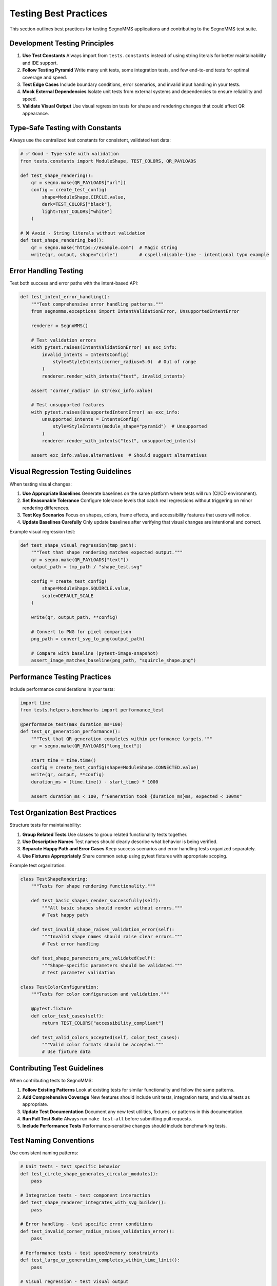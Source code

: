 Testing Best Practices
======================

This section outlines best practices for testing SegnoMMS applications and contributing to the SegnoMMS test suite.

Development Testing Principles
-------------------------------

1. **Use Test Constants**
   Always import from ``tests.constants`` instead of using string literals for better maintainability and IDE support.

2. **Follow Testing Pyramid**
   Write many unit tests, some integration tests, and few end-to-end tests for optimal coverage and speed.

3. **Test Edge Cases**
   Include boundary conditions, error scenarios, and invalid input handling in your tests.

4. **Mock External Dependencies**
   Isolate unit tests from external systems and dependencies to ensure reliability and speed.

5. **Validate Visual Output**
   Use visual regression tests for shape and rendering changes that could affect QR appearance.

Type-Safe Testing with Constants
---------------------------------

Always use the centralized test constants for consistent, validated test data:

.. code-block:: python

   # ✅ Good - Type-safe with validation
   from tests.constants import ModuleShape, TEST_COLORS, QR_PAYLOADS

   def test_shape_rendering():
       qr = segno.make(QR_PAYLOADS["url"])
       config = create_test_config(
           shape=ModuleShape.CIRCLE.value,
           dark=TEST_COLORS["black"],
           light=TEST_COLORS["white"]
       )

   # ❌ Avoid - String literals without validation
   def test_shape_rendering_bad():
       qr = segno.make("https://example.com")  # Magic string
       write(qr, output, shape="cirle")        # cspell:disable-line - intentional typo example

Error Handling Testing
----------------------

Test both success and error paths with the intent-based API:

.. code-block:: python

   def test_intent_error_handling():
       """Test comprehensive error handling patterns."""
       from segnomms.exceptions import IntentValidationError, UnsupportedIntentError

       renderer = SegnoMMS()

       # Test validation errors
       with pytest.raises(IntentValidationError) as exc_info:
           invalid_intents = IntentsConfig(
               style=StyleIntents(corner_radius=5.0)  # Out of range
           )
           renderer.render_with_intents("test", invalid_intents)

       assert "corner_radius" in str(exc_info.value)

       # Test unsupported features
       with pytest.raises(UnsupportedIntentError) as exc_info:
           unsupported_intents = IntentsConfig(
               style=StyleIntents(module_shape="pyramid")  # Unsupported
           )
           renderer.render_with_intents("test", unsupported_intents)

       assert exc_info.value.alternatives  # Should suggest alternatives

Visual Regression Testing Guidelines
------------------------------------

When testing visual changes:

1. **Use Appropriate Baselines**
   Generate baselines on the same platform where tests will run (CI/CD environment).

2. **Set Reasonable Tolerance**
   Configure tolerance levels that catch real regressions without triggering on minor rendering differences.

3. **Test Key Scenarios**
   Focus on shapes, colors, frame effects, and accessibility features that users will notice.

4. **Update Baselines Carefully**
   Only update baselines after verifying that visual changes are intentional and correct.

Example visual regression test:

.. code-block:: python

   def test_shape_visual_regression(tmp_path):
       """Test that shape rendering matches expected output."""
       qr = segno.make(QR_PAYLOADS["text"])
       output_path = tmp_path / "shape_test.svg"

       config = create_test_config(
           shape=ModuleShape.SQUIRCLE.value,
           scale=DEFAULT_SCALE
       )

       write(qr, output_path, **config)

       # Convert to PNG for pixel comparison
       png_path = convert_svg_to_png(output_path)

       # Compare with baseline (pytest-image-snapshot)
       assert_image_matches_baseline(png_path, "squircle_shape.png")

Performance Testing Practices
-----------------------------

Include performance considerations in your tests:

.. code-block:: python

   import time
   from tests.helpers.benchmarks import performance_test

   @performance_test(max_duration_ms=100)
   def test_qr_generation_performance():
       """Test that QR generation completes within performance targets."""
       qr = segno.make(QR_PAYLOADS["long_text"])

       start_time = time.time()
       config = create_test_config(shape=ModuleShape.CONNECTED.value)
       write(qr, output, **config)
       duration_ms = (time.time() - start_time) * 1000

       assert duration_ms < 100, f"Generation took {duration_ms}ms, expected < 100ms"

Test Organization Best Practices
---------------------------------

Structure tests for maintainability:

1. **Group Related Tests**
   Use classes to group related functionality tests together.

2. **Use Descriptive Names**
   Test names should clearly describe what behavior is being verified.

3. **Separate Happy Path and Error Cases**
   Keep success scenarios and error handling tests organized separately.

4. **Use Fixtures Appropriately**
   Share common setup using pytest fixtures with appropriate scoping.

Example test organization:

.. code-block:: python

   class TestShapeRendering:
       """Tests for shape rendering functionality."""

       def test_basic_shapes_render_successfully(self):
           """All basic shapes should render without errors."""
           # Test happy path

       def test_invalid_shape_raises_validation_error(self):
           """Invalid shape names should raise clear errors."""
           # Test error handling

       def test_shape_parameters_are_validated(self):
           """Shape-specific parameters should be validated."""
           # Test parameter validation

   class TestColorConfiguration:
       """Tests for color configuration and validation."""

       @pytest.fixture
       def color_test_cases(self):
           return TEST_COLORS["accessibility_compliant"]

       def test_valid_colors_accepted(self, color_test_cases):
           """Valid color formats should be accepted."""
           # Use fixture data

Contributing Test Guidelines
----------------------------

When contributing tests to SegnoMMS:

1. **Follow Existing Patterns**
   Look at existing tests for similar functionality and follow the same patterns.

2. **Add Comprehensive Coverage**
   New features should include unit tests, integration tests, and visual tests as appropriate.

3. **Update Test Documentation**
   Document any new test utilities, fixtures, or patterns in this documentation.

4. **Run Full Test Suite**
   Always run ``make test-all`` before submitting pull requests.

5. **Include Performance Tests**
   Performance-sensitive changes should include benchmarking tests.

Test Naming Conventions
------------------------

Use consistent naming patterns:

.. code-block:: python

   # Unit tests - test specific behavior
   def test_circle_shape_generates_circular_modules():
       pass

   # Integration tests - test component interaction
   def test_shape_renderer_integrates_with_svg_builder():
       pass

   # Error handling - test specific error conditions
   def test_invalid_corner_radius_raises_validation_error():
       pass

   # Performance tests - test speed/memory constraints
   def test_large_qr_generation_completes_within_time_limit():
       pass

   # Visual regression - test visual output
   def test_squircle_shape_visual_regression():
       pass

Debugging Failed Tests
----------------------

When tests fail:

1. **Check Test Output**
   Read pytest output carefully - it often contains helpful debugging information.

2. **Use Verbose Mode**
   Run ``pytest -v`` for more detailed output about what's happening.

3. **Isolate the Problem**
   Run just the failing test with ``pytest path/to/test.py::test_name``.

4. **Check Dependencies**
   Ensure all required dependencies are installed and up to date.

5. **Verify Environment**
   Platform-specific issues may require checking the test environment.

Common debugging commands:

.. code-block:: bash

   # Run specific test with verbose output
   pytest tests/unit/test_shapes.py::test_circle_shape -v

   # Run with debugging breakpoints
   pytest tests/unit/test_shapes.py --pdb

   # Show test coverage
   pytest tests/unit/ --cov=segnomms --cov-report=html

   # Run tests with specific markers
   pytest -m "not slow" tests/

Testing Environment Setup
--------------------------

For consistent testing environments:

1. **Use Virtual Environments**
   Always test in isolated Python environments to avoid dependency conflicts.

2. **Pin Test Dependencies**
   Use specific versions of testing tools to ensure reproducible results.

3. **Platform Consistency**
   Use Docker or similar tools for cross-platform consistency when needed.

4. **CI/CD Integration**
   Ensure tests pass in the same environment where they'll run in CI/CD.

Local development setup:

.. code-block:: bash

   # Set up development environment
   make setup

   # Run quick development tests
   make test-quick

   # Run full test suite before committing
   make test-all

   # Update visual baselines after intentional changes
   make test-visual --update-baselines

Quality Metrics and Goals
-------------------------

SegnoMMS maintains high quality standards:

**Coverage Targets:**
- Unit test coverage: >90%
- Integration test coverage: >80%
- End-to-end scenario coverage: >70%

**Performance Targets:**
- Small QR codes (21x21): <10ms generation
- Large QR codes (177x177): <100ms generation
- Memory usage: <50MB peak for typical workloads

**Quality Gates:**
- All tests must pass before merging
- No decrease in test coverage allowed
- Performance regressions >10% require investigation
- Visual regressions must be explicitly approved

**Monitoring:**
- Automated test runs on all pull requests
- Performance benchmarking on releases
- Visual regression testing with baseline management
- Test execution time monitoring

These practices ensure SegnoMMS maintains high quality while enabling rapid development and deployment.

